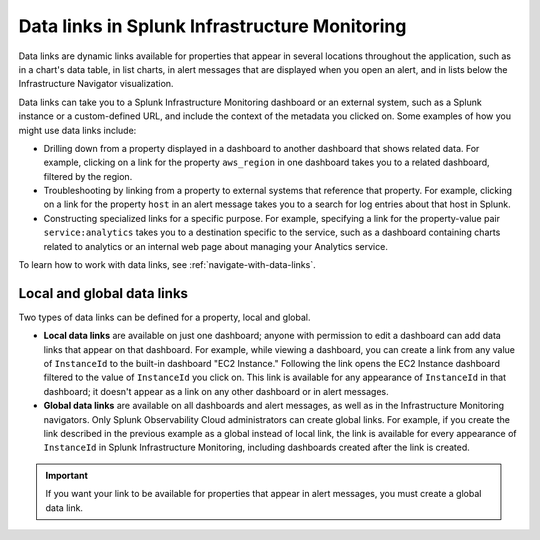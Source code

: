 .. _overview-data-links:

****************************************************
Data links in Splunk Infrastructure Monitoring
****************************************************

.. When you are looking at properties for data in the :ref:`data table<data-table>` for a chart (in the chart builder or on a dashboard), the information you see includes columns for various properties (dimensions or custom properties), such as host, AWS region, GCP function name, etc. Properties are also shown in other locations throughout SignalFx, such as in lists below the Infrastructure Navigator visualization, in the Metrics Catalog, in list charts, and in alert messages that are shown when you open an alert. 
.. 
.. Your organization might have a custom or user dashboard that contains a number of charts related to a particular property. You can create a data link to open a specified dashboard when someone clicks on that property in a chart or in an alert message, filtered to the value for that property. Target dashboards can also be opened from properties you are viewing in the Metrics Catalog.

Data links are dynamic links available for properties that appear in several locations throughout the application, such as in a chart's data table, in list charts, in alert messages that are displayed when you open an alert, and in lists below the Infrastructure Navigator visualization. 

Data links can take you to a Splunk Infrastructure Monitoring dashboard or an external system, such as a Splunk instance or a custom-defined URL, and include the context of the metadata you clicked on. Some examples of how you might use data links include:

- Drilling down from a property displayed in a dashboard to another dashboard that shows related data. For example, clicking on a link for the property ``aws_region`` in one dashboard takes you to a related dashboard, filtered by the region. 
    
- Troubleshooting by linking from a property to external systems that reference that property. For example, clicking on a link for the property ``host`` in an alert message takes you to a search for log entries about that host in Splunk. 
    
- Constructing specialized links for a specific purpose. For example, specifying a link for the property-value pair ``service:analytics`` takes you to a destination specific to the service, such as a dashboard containing charts related to analytics or an internal web page about managing your Analytics service.

To learn how to work with data links, see :ref:`navigate-with-data-links`.

.. _local-global:

Local and global data links
============================================================

Two types of data links can be defined for a property, local and global. 

- :strong:`Local data links` are available on just one dashboard; anyone with permission to edit a dashboard can add data links that appear on that dashboard. For example, while viewing a dashboard, you can create a link from any value of ``InstanceId`` to the built-in dashboard "EC2 Instance." Following the link opens the EC2 Instance dashboard filtered to the value of ``InstanceId`` you click on. This link is available for any appearance of ``InstanceId`` in that dashboard; it doesn't appear as a link on any other dashboard or in alert messages.

- :strong:`Global data links` are available on all dashboards and alert messages, as well as in the Infrastructure Monitoring navigators. Only Splunk Observability Cloud administrators can create global links. For example, if you create the link described in the previous example as a global instead of local link, the link is available for every appearance of ``InstanceId`` in Splunk Infrastructure Monitoring, including dashboards created after the link is created.


.. important::  If you want your link to be available for properties that appear in alert messages, you must create a global data link.